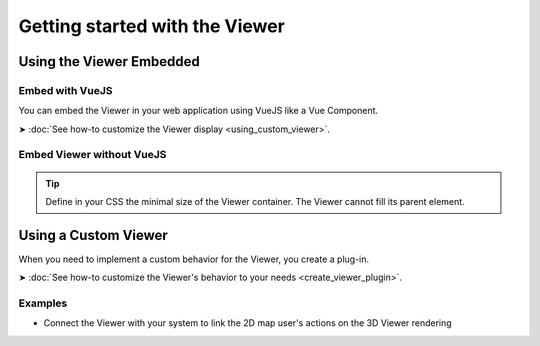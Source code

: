 ================================
Getting started with the Viewer
================================


Using the Viewer Embedded
==========================

Embed with VueJS
----------------

You can embed the Viewer in your web application using VueJS like a Vue Component.

➤ :doc:`See how-to customize the Viewer display <using_custom_viewer>`.


Embed Viewer without VueJS
----------------------------


.. code-block:: html
   :linenos:
   :caption: main.js

    <!DOCTYPE html>
    <html lang="en" dir="ltr">
    <head>
        <meta charset="utf-8">
        <title>BIMData - CJS Example</title>
        <script src="https://unpkg.com/@bimdata/viewer@0.3.2/dist/bimdata-viewer.min.js" charset="utf-8"></script>
    </head>
    <body>
        <div style="height: 95vh">
        <div id="app"></div>
        </div>
        <script>
        const cfg = {
            cloudId: 88,
            projectId: 100,
            ifcIds: [175],
            bcf:false
        }
        const accessToken = 'DEMO_TOKEN';
        const {viewer, store, eventHub, setAccessToken} = initBIMDataViewer('app', accessToken, cfg);
        </script>
    </body>



.. tip::

    Define in your CSS the minimal size of the Viewer container. The Viewer cannot fill its parent element.


Using a Custom Viewer
=======================

When you need to implement a custom behavior for the Viewer, you create a plug-in.

➤ :doc:`See how-to customize the Viewer's behavior to your needs <create_viewer_plugin>`.

Examples 
------------

* Connect the Viewer with your system to link the 2D map user's actions on the 3D Viewer rendering



